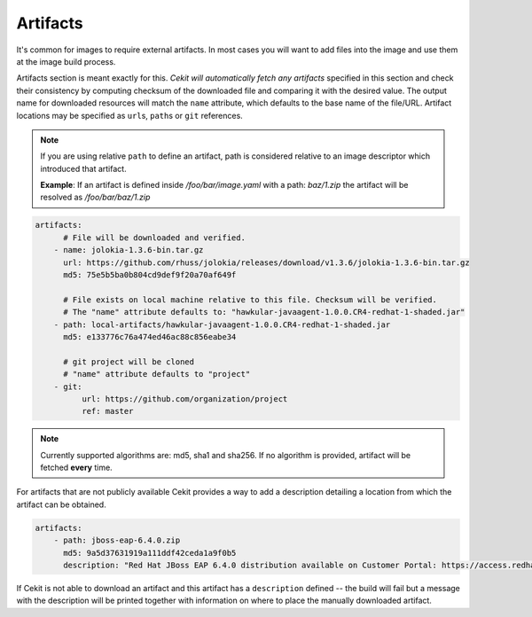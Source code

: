 Artifacts
---------

It's common for images to require external artifacts.
In most cases you will want to add files into the image and use them at
the image build process.

Artifacts section is meant exactly for this. *Cekit will automatically
fetch any artifacts* specified in this section
and check their consistency by computing checksum of
the downloaded file and comparing it with the desired value. The output name
for downloaded resources will match the ``name`` attribute, which defaults to
the base name of the file/URL. Artifact locations may be specified as ``url``\s,
``path``\s or ``git`` references.

.. note::

   If you are using relative ``path`` to define an artifact, path is considered relative to an
   image descriptor which introduced that artifact.
   
   **Example**: If an artifact is defined inside */foo/bar/image.yaml* with a path: *baz/1.zip*
   the artifact will be resolved as */foo/bar/baz/1.zip*

.. code:: yaml

    artifacts:
          # File will be downloaded and verified.
        - name: jolokia-1.3.6-bin.tar.gz
          url: https://github.com/rhuss/jolokia/releases/download/v1.3.6/jolokia-1.3.6-bin.tar.gz
          md5: 75e5b5ba0b804cd9def9f20a70af649f

          # File exists on local machine relative to this file. Checksum will be verified.
          # The "name" attribute defaults to: "hawkular-javaagent-1.0.0.CR4-redhat-1-shaded.jar"
        - path: local-artifacts/hawkular-javaagent-1.0.0.CR4-redhat-1-shaded.jar
          md5: e133776c76a474ed46ac88c856eabe34

          # git project will be cloned
          # "name" attribute defaults to "project"
        - git:
              url: https://github.com/organization/project
              ref: master

.. note::

    Currently supported algorithms are: md5, sha1 and sha256. If no algorithm is provided, artifact will
    be fetched **every** time.

For artifacts that are not publicly available Cekit provides a way to
add a description detailing a location from which the artifact can be obtained.

.. code:: yaml

    artifacts:
        - path: jboss-eap-6.4.0.zip
          md5: 9a5d37631919a111ddf42ceda1a9f0b5
          description: "Red Hat JBoss EAP 6.4.0 distribution available on Customer Portal: https://access.redhat.com/jbossnetwork/restricted/softwareDetail.html?softwareId=37393&product=appplatform&version=6.4&downloadType=distributions"

If Cekit is not able to download an artifact and this artifact has a ``description`` defined -- the build
will fail but a message with the description will be printed together with information on where to place
the manually downloaded artifact.
